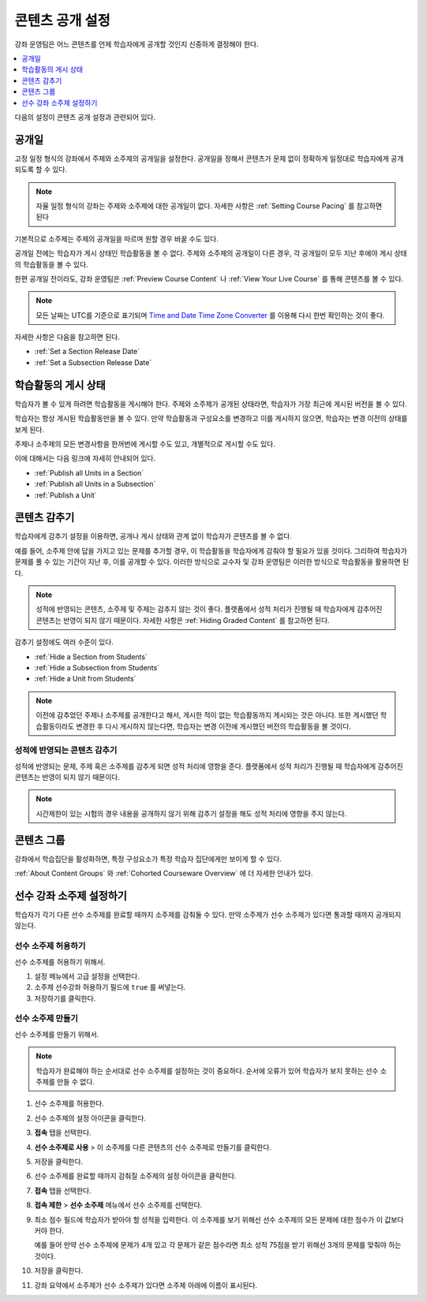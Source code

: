 .. _Controlling Content Visibility:

###################################
콘텐츠 공개 설정
###################################

강좌 운영팀은 어느 콘텐츠를 언제 학습자에게 공개할 것인지 신중하게 결정해야 한다. 


.. contents::
  :local:
  :depth: 1

다음의 설정이 콘텐츠 공개 설정과 관련되어 있다.

.. _Release Dates:

***********************
공개일
***********************

고정 일정 형식의 강좌에서 주제와 소주제의 공개일을 설정한다. 공개일을 정해서 콘텐츠가 문제 없이 정확하게 일정대로 학습자에게 공개되도록 할 수 있다.

.. note:: 자율 일정 형식의 강좌는 주제와 소주제에 대한 공개일이 없다. 자세한 사항은 :ref:`Setting Course Pacing` 를 참고하면 된다 

기본적으로 소주제는 주제의 공개일을 따르며 원할 경우 바꿀 수도 있다.

공개일 전에는 학습자가 게시 상태인 학습활동을 볼 수 없다. 주제와 소주제의 공개일이 다른 경우, 각 공개일이 모두 지난 후에야 게시 상태의 학습활동을 볼 수 있다.

한편 공개일 전이라도, 강좌 운영팀은 :ref:`Preview Course Content` 나  :ref:`View Your Live Course` 를 통해 콘텐츠를 볼 수 있다.

.. note:: 모든 날짜는 UTC를 기준으로 표기되며  `Time and Date Time Zone Converter <http://www.timeanddate.com/worldclock/converter.html>`_ 를 이용해 다시 한번 확인하는 것이 좋다.

자세한 사항은 다음을 참고하면 된다.

* :ref:`Set a Section Release Date`
* :ref:`Set a Subsection Release Date`

***********************
학습활동의 게시 상태
***********************

학습자가 볼 수 있게 하려면 학습활동을 게시해야 한다. 주제와 소주제가 공개된 상태라면, 학습자가 가장 최근에 게시된 버전을 볼 수 있다.

학습자는 항상 게시된 학습활동만을 볼 수 있다. 만약 학습활동과 구성요소를 변경하고 이를 게시하지 않으면, 학습자는 변경 이전의 상태를 보게 된다.

주제나 소주제의 모든 변경사항을 한꺼번에 게시할 수도 있고, 개별적으로 게시할 수도 있다.

이에 대해서는 다음 링크에 자세히 안내되어 있다.

* :ref:`Publish all Units in a Section`
* :ref:`Publish all Units in a Subsection`
* :ref:`Publish a Unit`


.. _Content Hidden from Students:

*****************************
콘텐츠 감추기
*****************************

학습자에게 감추기 설정을 이용하면, 공개나 게시 상태와 관계 없이 학습자가 콘텐츠를 볼 수 없다.

예를 들어, 소주제 안에 답을 가지고 있는 문제를 추가할 경우, 이 학습활동을 학습자에게 감춰야 할 필요가 있을 것이다. 그리하여 학습자가 문제를 풀 수 있는 기간이 지난 후, 이를 공개할 수 있다. 이러한 방식으로 교수자 및 강좌 운영팀은 이러한 방식으로 학습활동을 활용하면 된다.

.. note:: 성적에 반영되는 콘텐츠, 소주제 및 주제는 감추지 않는 것이 좋다. 플랫폼에서 성적 처리가 진행될 때 학습자에게 감추어진 콘텐츠는 반영이 되지 않기 때문이다. 자세한 사항은  :ref:`Hiding Graded Content` 를 참고하면 된다.

감추기 설정에도 여러 수준이 있다.

* :ref:`Hide a Section from Students`
* :ref:`Hide a Subsection from Students`
* :ref:`Hide a Unit from Students`

.. note::
 이전에 감추었던 주제나 소주제를 공개한다고 해서, 게시한 적이 없는 학습활동까지 게시되는 것은 아니다. 또한 게시했던 학습활동이라도 변경한 후 다시 게시하지 않는다면, 학습자는 변경 이전에 게시했던 버전의 학습활동을 볼 것이다.


.. _Hiding Graded Content:

=====================
성적에 반영되는 콘텐츠 감추기
=====================

성적에 반영되는 문제, 주제 혹은 소주제를 감추게 되면 성적 처리에 영향을 준다. 플랫폼에서 성적 처리가 진행될 때 학습자에게 감추어진 콘텐츠는 반영이 되지 않기 때문이다.

.. note:: 시간제한이 있는 시험의 경우 내용을 공개하지 않기 위해 감추기 설정을 해도 성적 처리에 영향을 주지 않는다.


.. _Content Groups:

**************
콘텐츠 그룹
**************

강좌에서 학습집단을 활성화하면, 특정 구성요소가 특정 학습자 집단에게만 보이게 할 수 있다.

:ref:`About Content Groups` 와  :ref:`Cohorted Courseware Overview`  에 더 자세한 안내가 있다.

.. _configuring_prerequisite_content:

*******************************************
선수 강좌 소주제 설정하기
*******************************************

학습자가 각기 다른 선수 소주제를 완료할 때까지 소주제를 감춰둘 수 있다. 만약 소주제가 선수 소주제가 있다면 통과할 때까지 공개되지 않는다.

.. _enabling_subsection_gating:

=================================
선수 소주제 허용하기
=================================

선수 소주제를 허용하기 위해서.

#. 설정 메뉴에서 고급 설정을 선택한다.

#. 소주제 선수강좌 허용하기 필드에  ``true`` 를 써넣는다.

#. 저장하기를 클릭한다.

.. _creating_a_prerequisite_subsection:

==================================
선수 소주제 만들기
==================================

선수 소주제를 만들기 위해서.

.. note::
    학습자가 완료해야 하는 순서대로 선수 소주제를 설정하는 것이 중요하다. 순서에 오류가 있어 학습자가 보지 못하는 선수 소주제를 만들 수 없다.

#. 선수 소주제를 허용한다.

#. 선수 소주제의 설정 아이콘을 클릭한다.

   .. image:: ../../../shared/images/subsections-settings-icon.png
     :alt: A subsection in the course outline with the configure icon
      indicated.
     :width: 600

#. **접속** 탭을 선택한다.

#. **선수 소주제로 사용** > 이 소주제를 다른 콘텐츠의 선수 소주제로 만들기를 클릭한다.

#. 저장을 클릭한다.

#. 선수 소주제를 완료할 때까지 감춰질 소주제의 설정 아이콘을 클릭한다.

#. **접속** 탭을 선택한다.

#. **접속 제한** > **선수 소주제** 메뉴에서 선수 소주제를 선택한다.

#. 최소 점수 필드에 학습자가 받아야 할 성적을 입력한다. 이 소주제를 보기 위해선 선수 소주제의 모든 문제에 대한 점수가 이 값보다 커야 한다.

   예를 들어 만약 선수 소주제에 문제가 4개 있고 각 문제가 같은 점수라면 최소 성적 75점을 받기 위해선 3개의 문제를 맞춰야 하는 것이다.

#. 저장을 클릭한다.

#. 강좌 요약에서 소주제가 선수 소주제가 있다면 소주제 아래에 이름이 표시된다.
